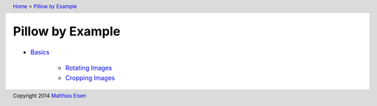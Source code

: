 .. header:: `Home </>`_ > `Pillow by Example </pillow/>`_

Pillow by Example
~~~~~~~~~~~~~~~~~

- `Basics </pillow/basics/>`_

    - `Rotating Images </pillow/basics/rotate/>`_
    - `Cropping Images </pillow/basics/crop/>`_

.. footer:: Copyright 2014 `Matthias Eisen </>`__
